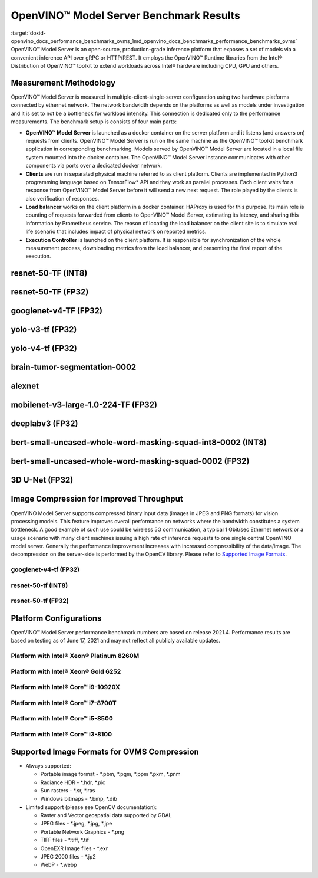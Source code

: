 .. index:: pair: page; OpenVINO™ Model Server Benchmark Results
.. _doxid-openvino_docs_performance_benchmarks_ovms:


OpenVINO™ Model Server Benchmark Results
==========================================

:target:`doxid-openvino_docs_performance_benchmarks_ovms_1md_openvino_docs_benchmarks_performance_benchmarks_ovms` OpenVINO™ Model Server is an open-source, production-grade inference platform that exposes a set of models via a convenient inference API over gRPC or HTTP/REST. It employs the OpenVINO™ Runtime libraries from the Intel® Distribution of OpenVINO™ toolkit to extend workloads across Intel® hardware including CPU, GPU and others.

.. image:: performance_benchmarks_ovms_01.png
	:alt: OpenVINO™ Model Server

Measurement Methodology
~~~~~~~~~~~~~~~~~~~~~~~

OpenVINO™ Model Server is measured in multiple-client-single-server configuration using two hardware platforms connected by ethernet network. The network bandwidth depends on the platforms as well as models under investigation and it is set to not be a bottleneck for workload intensity. This connection is dedicated only to the performance measurements. The benchmark setup is consists of four main parts:

.. image:: performance_benchmarks_ovms_02.png
	:alt: OVMS Benchmark Setup Diagram

* **OpenVINO™ Model Server** is launched as a docker container on the server platform and it listens (and answers on) requests from clients. OpenVINO™ Model Server is run on the same machine as the OpenVINO™ toolkit benchmark application in corresponding benchmarking. Models served by OpenVINO™ Model Server are located in a local file system mounted into the docker container. The OpenVINO™ Model Server instance communicates with other components via ports over a dedicated docker network.

* **Clients** are run in separated physical machine referred to as client platform. Clients are implemented in Python3 programming language based on TensorFlow\* API and they work as parallel processes. Each client waits for a response from OpenVINO™ Model Server before it will send a new next request. The role played by the clients is also verification of responses.

* **Load balancer** works on the client platform in a docker container. HAProxy is used for this purpose. Its main role is counting of requests forwarded from clients to OpenVINO™ Model Server, estimating its latency, and sharing this information by Prometheus service. The reason of locating the load balancer on the client site is to simulate real life scenario that includes impact of physical network on reported metrics.

* **Execution Controller** is launched on the client platform. It is responsible for synchronization of the whole measurement process, downloading metrics from the load balancer, and presenting the final report of the execution.

resnet-50-TF (INT8)
~~~~~~~~~~~~~~~~~~~

.. image:: throughput_ovms_resnet50_int8.png

resnet-50-TF (FP32)
~~~~~~~~~~~~~~~~~~~

.. image:: throughput_ovms_resnet50_fp32_bs_1.png

googlenet-v4-TF (FP32)
~~~~~~~~~~~~~~~~~~~~~~

.. image:: throughput_ovms_googlenet4_fp32.png

yolo-v3-tf (FP32)
~~~~~~~~~~~~~~~~~

.. image:: throughput_ovms_yolo3_fp32.png

yolo-v4-tf (FP32)
~~~~~~~~~~~~~~~~~

.. image:: throughput_ovms_yolo4_fp32.png

brain-tumor-segmentation-0002
~~~~~~~~~~~~~~~~~~~~~~~~~~~~~

.. image:: throughput_ovms_braintumorsegmentation.png

alexnet
~~~~~~~

.. image:: throughput_ovms_alexnet.png

mobilenet-v3-large-1.0-224-TF (FP32)
~~~~~~~~~~~~~~~~~~~~~~~~~~~~~~~~~~~~

.. image:: throughput_ovms_mobilenet3large_fp32.png

deeplabv3 (FP32)
~~~~~~~~~~~~~~~~

.. image:: throughput_ovms_deeplabv3_fp32.png

bert-small-uncased-whole-word-masking-squad-int8-0002 (INT8)
~~~~~~~~~~~~~~~~~~~~~~~~~~~~~~~~~~~~~~~~~~~~~~~~~~~~~~~~~~~~

.. image:: throughput_ovms_bertsmall_int8.png

bert-small-uncased-whole-word-masking-squad-0002 (FP32)
~~~~~~~~~~~~~~~~~~~~~~~~~~~~~~~~~~~~~~~~~~~~~~~~~~~~~~~

.. image:: throughput_ovms_bertsmall_fp32.png

3D U-Net (FP32)
~~~~~~~~~~~~~~~

.. image:: throughput_ovms_3dunet.png

Image Compression for Improved Throughput
~~~~~~~~~~~~~~~~~~~~~~~~~~~~~~~~~~~~~~~~~

OpenVINO Model Server supports compressed binary input data (images in JPEG and PNG formats) for vision processing models. This feature improves overall performance on networks where the bandwidth constitutes a system bottleneck. A good example of such use could be wireless 5G communication, a typical 1 Gbit/sec Ethernet network or a usage scenario with many client machines issuing a high rate of inference requests to one single central OpenVINO model server. Generally the performance improvement increases with increased compressibility of the data/image. The decompression on the server-side is performed by the OpenCV library. Please refer to `Supported Image Formats <#supported-image-formats-for-ovms-compression>`__.

googlenet-v4-tf (FP32)
----------------------

.. image:: throughput_ovms_1gbps_googlenet4_fp32.png

resnet-50-tf (INT8)
-------------------

.. image:: throughput_ovms_1gbps_resnet50_int8.png

resnet-50-tf (FP32)
-------------------

.. image:: throughput_ovms_1gbps_resnet50_fp32.png

Platform Configurations
~~~~~~~~~~~~~~~~~~~~~~~

OpenVINO™ Model Server performance benchmark numbers are based on release 2021.4. Performance results are based on testing as of June 17, 2021 and may not reflect all publicly available updates.

Platform with Intel® Xeon® Platinum 8260M
-------------------------------------------

.. raw:: html

    <table class="table">
      <tr>
        <th></th>
        <th><strong>Server Platform</strong></th>
        <th><strong>Client Platform</strong></th>
      </tr>
      <tr>
        <td><strong>Motherboard</strong></td>
        <td>Inspur YZMB-00882-104 NF5280M5</td>
        <td>Intel® Server Board S2600WF H48104-872</td>
      </tr>
      <tr>
        <td><strong>Memory</strong></td>
        <td>Samsung 16 x 16GB @ 2666 MT/s DDR4</td>
        <td>Hynix 16 x 16GB @ 2666 MT/s DDR4</td>
      </tr>
      <tr>
        <td><strong>CPU</strong></td>
        <td>Intel® Xeon® Platinum 8260M CPU @ 2.40GHz</td>
        <td>Intel® Xeon® Gold 6252 CPU @ 2.10GHz</td>
      </tr>
      <tr>
        <td><strong>Selected CPU Flags</strong></td>
        <td>Hyper Threading, Turbo Boost, DL Boost</td>
        <td>Hyper Threading, Turbo Boost, DL Boost</td>
      </tr>
      <tr>
        <td><strong>CPU Thermal Design Power</strong></td>
        <td>162 W</td>
        <td>150 W</td>
      </tr>
      <tr>
        <td><strong>Operating System</strong></td>
        <td>Ubuntu 20.04.2 LTS</td>
        <td>Ubuntu 20.04.2 LTS</td>
      </tr>
      <tr>
        <td><strong>Kernel Version</strong></td>
        <td>5.4.0-54-generic</td>
        <td>5.4.0-65-generic</td>
      </tr>
      <tr>
        <td><strong>BIOS Vendor</strong></td>
        <td>American Megatrends Inc.</td>
        <td>Intel® Corporation</td>
      </tr>
      <tr>
        <td><strong>BIOS Version & Release</strong></td>
        <td>4.1.16, date: 06/23/2020</td>
        <td>SE5C620.86B.02.01, date: 03/26/2020</td>
      </tr>
      <tr>
        <td><strong>Docker Version</strong></td>
        <td>20.10.3</td>
        <td>20.10.3</td>
      </tr>
      <tr>
        <td><strong>Network Speed</strong></td>
        <td colspan="2">40 Gb/s</td>
      </tr>
    </table>

Platform with Intel® Xeon® Gold 6252
--------------------------------------

.. raw:: html

    <table class="table">
      <tr>
        <th></th>
        <th><strong>Server Platform</strong></th>
        <th><strong>Client Platform</strong></th>
      </tr>
      <tr>
        <td><strong>Motherboard</strong></td>
        <td>Intel® Server Board S2600WF H48104-872</td>
        <td>Inspur YZMB-00882-104 NF5280M5</td>
      </tr>
      <tr>
        <td><strong>Memory</strong></td>
        <td>Hynix 16 x 16GB @ 2666 MT/s DDR4</td>
        <td>Samsung 16 x 16GB @ 2666 MT/s DDR4</td>
      </tr>
      <tr>
        <td><strong>CPU</strong></td>
        <td>Intel® Xeon® Gold 6252 CPU @ 2.10GHz</td>
        <td>Intel® Xeon® Platinum 8260M CPU @ 2.40GHz</td>
      </tr>
      <tr>
        <td><strong>Selected CPU Flags</strong></td>
        <td>Hyper Threading, Turbo Boost, DL Boost</td>
        <td>Hyper Threading, Turbo Boost, DL Boost</td>
      </tr>
      <tr>
        <td><strong>CPU Thermal Design Power</strong></td>
        <td>150 W</td>
        <td>162 W</td>
    </tr>
      <tr>
        <td><strong>Operating System</strong></td>
        <td>Ubuntu 20.04.2 LTS</td>
        <td>Ubuntu 20.04.2 LTS</td>
      </tr>
      <tr>
        <td><strong>Kernel Version</strong></td>
        <td>5.4.0-65-generic</td>
        <td>5.4.0-54-generic</td>
      </tr>
      <tr>
        <td><strong>BIOS Vendor</strong></td>
        <td>Intel® Corporation</td>
        <td>American Megatrends Inc.</td>
      </tr>
      <tr>
        <td><strong>BIOS Version and Release Date</strong></td>
        <td>SE5C620.86B.02.01, date: 03/26/2020</td>
        <td>4.1.16, date: 06/23/2020</td>
      </tr>
      <tr>
        <td><strong>Docker Version</strong></td>
        <td>20.10.3</td>
        <td>20.10.3</td>
      </tr>
      <tr>
        <td><strong>Network Speed</strong></td>
        <td colspan="2" align="center">40 Gb/s</td>
      </tr>
    </table>

Platform with Intel® Core™ i9-10920X
---------------------------------------

.. raw:: html

    <table class="table">
    <tr>
      <th></th>
      <th><strong>Server Platform</strong></th>
      <th><strong>Client Platform</strong></th>
    </tr>
    <tr>
      <td><strong>Motherboard</strong></td>
      <td>ASUSTeK COMPUTER INC. PRIME X299-A II</td>
      <td>ASUSTeK COMPUTER INC. PRIME Z370-P</td>
    </tr>
    <tr>
      <td><strong>Memory</strong></td>
      <td>Corsair 4 x 16GB @ 2666 MT/s DDR4</td>
      <td>Corsair 4 x 16GB @ 2133 MT/s DDR4</td>
    </tr>
    <tr>
      <td><strong>CPU</strong></td>
      <td>Intel® Core™ i9-10920X CPU @ 3.50GHz</td>
      <td>Intel® Core™ i7-8700T CPU @ 2.40GHz</td>
    </tr>
    <tr>
      <td><strong>Selected CPU Flags</strong></td>
      <td>Hyper Threading, Turbo Boost, DL Boost</td>
      <td>Hyper Threading, Turbo Boost</td>
    </tr>
    <tr>
      <td><strong>CPU Thermal Design Power</strong></td>
      <td>165 W</td>
      <td>35 W</td>
    </tr>
    <tr>
      <td><strong>Operating System</strong></td>
      <td>Ubuntu 20.04.1 LTS</td>
      <td>Ubuntu 20.04.1 LTS</td>
    </tr>
    <tr>
      <td><strong>Kernel Version</strong></td>
      <td>5.4.0-52-generic</td>
      <td>5.4.0-56-generic</td>
    </tr>
    <tr>
      <td><strong>BIOS Vendor</strong></td>
      <td>American Megatrends Inc.</td>
      <td>American Megatrends Inc.</td>
    </tr>
    <tr>
      <td><strong>BIOS Version and Release Date</strong></td>
      <td>0603, date: 03/05/2020</td>
      <td>2401, date: 07/15/2019</td>
    </tr>
    <tr>
      <td><strong>Docker Version</strong></td>
      <td>19.03.13</td>
      <td>19.03.14</td>
    </tr>
    </tr>
    <tr>
      <td><strong>Network Speed</strong></td>
      <td colspan="2" align="center">10 Gb/s</td>
    </tr>
    </table>

Platform with Intel® Core™ i7-8700T
--------------------------------------

.. raw:: html

    <table class="table">
    <tr>
      <th></th>
      <th><strong>Server Platform</strong></th>
      <th><strong>Client Platform</strong></th>
    </tr>
    <tr>
      <td><strong>Motherboard</strong></td>
      <td>ASUSTeK COMPUTER INC. PRIME Z370-P</td>
      <td>ASUSTeK COMPUTER INC. PRIME X299-A II</td>
    </tr>
    <tr>
      <td><strong>Memory</strong></td>
      <td>Corsair 4 x 16GB @ 2133 MT/s DDR4</td>
      <td>Corsair 4 x 16GB @ 2666 MT/s DDR4</td>
    </tr>
    <tr>
      <td><strong>CPU</strong></td>
      <td>Intel® Core™ i7-8700T CPU @ 2.40GHz</td>
      <td>Intel® Core™ i9-10920X CPU @ 3.50GHz</td>
    </tr>
    <tr>
      <td><strong>Selected CPU Flags</strong></td>
      <td>Hyper Threading, Turbo Boost</td>
      <td>Hyper Threading, Turbo Boost, DL Boost</td>
    </tr>
    <tr>
      <td><strong>CPU Thermal Design Power</strong></td>
      <td>35 W</td>
      <td>165 W</td>
    </tr>
    <tr>
      <td><strong>Operating System</strong></td>
      <td>Ubuntu 20.04.1 LTS</td>
      <td>Ubuntu 20.04.1 LTS</td>
    </tr>
    <tr>
      <td><strong>Kernel Version</strong></td>
      <td>5.4.0-56-generic</td>
      <td>5.4.0-52-generic</td>
    </tr>
    <tr>
      <td><strong>BIOS Vendor</strong></td>
      <td>American Megatrends Inc.</td>
      <td>American Megatrends Inc.</td>
    </tr>
    <tr>
      <td><strong>BIOS Version and Release Date</strong></td>
      <td>2401, date: 07/15/2019</td>
      <td>0603, date: 03/05/2020</td>
    </tr>
    <tr>
      <td><strong>Docker Version</strong></td>
      <td>19.03.14</td>
      <td>19.03.13</td>
    </tr>
    </tr>
    <tr>
      <td><strong>Network Speed</strong></td>
      <td colspan="2" align="center">10 Gb/s</td>
    </tr>
    </table>

Platform with Intel® Core™ i5-8500
-------------------------------------

.. raw:: html

    <table class="table">
    <tr>
      <th></th>
      <th><strong>Server Platform</strong></th>
      <th><strong>Client Platform</strong></th>
    </tr>
    <tr>
      <td><strong>Motherboard</strong></td>
      <td>ASUSTeK COMPUTER INC. PRIME Z370-A</td>
      <td>Gigabyte Technology Co., Ltd. Z390 UD</td>
    </tr>
    <tr>
      <td><strong>Memory</strong></td>
      <td>Corsair 2 x 16GB @ 2133 MT/s DDR4</td>
      <td>029E 4 x 8GB @ 2400 MT/s DDR4</td>
    </tr>
    <tr>
      <td><strong>CPU</strong></td>
      <td>Intel® Core™ i5-8500 CPU @ 3.00GHz</td>
      <td>Intel® Core™ i3-8100 CPU @ 3.60GHz</td>
    </tr>
    <tr>
      <td><strong>Selected CPU Flags</strong></td>
      <td>Turbo Boost</td>
      <td>-</td>
    </tr>
    <tr>
      <td><strong>CPU Thermal Design Power</strong></td>
      <td>65 W</td>
      <td>65 W</td>
    </tr>
    <tr>
      <td><strong>Operating System</strong></td>
      <td>Ubuntu 20.04.1 LTS</td>
      <td>Ubuntu 20.04.1 LTS</td>
    </tr>
    <tr>
      <td><strong>Kernel Version</strong></td>
      <td>5.4.0-52-generic</td>
      <td>5.4.0-52-generic</td>
    </tr>
    <tr>
      <td><strong>BIOS Vendor</strong></td>
      <td>American Megatrends Inc.</td>
      <td>American Megatrends Inc.</td>
    </tr>
    <tr>
      <td><strong>BIOS Version and Release Date</strong></td>
      <td>2401, date: 07/12/2019</td>
      <td>F10j, date: 09/16/2020</td>
    </tr>
    <tr>
      <td><strong>Docker Version</strong></td>
      <td>19.03.13</td>
      <td>20.10.0</td>
    </tr>
    </tr>
    <tr>
      <td><strong>Network Speed</strong></td>
      <td colspan="2" align="center">40 Gb/s</td>
    </tr>
    </table>

Platform with Intel® Core™ i3-8100
-------------------------------------

.. raw:: html

    <table class="table">
    <tr>
      <th></th>
      <th><strong>Server Platform</strong></th>
      <th><strong>Client Platform</strong></th>
    </tr>
    <tr>
      <td><strong>Motherboard</strong></td>
      <td>Gigabyte Technology Co., Ltd. Z390 UD</td>
      <td>ASUSTeK COMPUTER INC. PRIME Z370-A</td>
    </tr>
    <tr>
      <td><strong>Memory</strong></td>
      <td>029E 4 x 8GB @ 2400 MT/s DDR4</td>
      <td>Corsair 2 x 16GB @ 2133 MT/s DDR4</td>
    </tr>
    <tr>
      <td><strong>CPU</strong></td>
      <td>Intel® Core™ i3-8100 CPU @ 3.60GHz</td>
      <td>Intel® Core™ i5-8500 CPU @ 3.00GHz</td>
    </tr>
    <tr>
      <td><strong>Selected CPU Flags</strong></td>
      <td>-</td>
      <td>Turbo Boost</td>
    </tr>
    <tr>
      <td><strong>CPU Thermal Design Power</strong></td>
      <td>65 W</td>
      <td>65 W</td>
    </tr>
    <tr>
      <td><strong>Operating System</strong></td>
      <td>Ubuntu 20.04.1 LTS</td>
      <td>Ubuntu 20.04.1 LTS</td>
    </tr>
    <tr>
      <td><strong>Kernel Version</strong></td>
      <td>5.4.0-52-generic</td>
      <td>5.4.0-52-generic</td>
    </tr>
    <tr>
      <td><strong>BIOS Vendor</strong></td>
      <td>American Megatrends Inc.</td>
      <td>American Megatrends Inc.</td>
    </tr>
    <tr>
      <td><strong>BIOS Version and Release Date</strong></td>
      <td>F10j, date: 09/16/2020</td>
      <td>2401, date: 07/12/2019</td>
    </tr>
    <tr>
      <td><strong>Docker Version</strong></td>
      <td>20.10.0</td>
      <td>19.03.13</td>
    </tr>
    </tr>
    <tr>
      <td><strong>Network Speed</strong></td>
      <td colspan="2" align="center">40 Gb/s</td>
    </tr>
    </table>

Supported Image Formats for OVMS Compression
~~~~~~~~~~~~~~~~~~~~~~~~~~~~~~~~~~~~~~~~~~~~

* Always supported:
  
  * Portable image format - \*.pbm, \*.pgm, \*.ppm \*.pxm, \*.pnm
  
  * Radiance HDR - \*.hdr, \*.pic
  
  * Sun rasters - \*.sr, \*.ras
  
  * Windows bitmaps - \*.bmp, \*.dib

* Limited support (please see OpenCV documentation):
  
  * Raster and Vector geospatial data supported by GDAL
  
  * JPEG files - \*.jpeg, \*.jpg, \*.jpe
  
  * Portable Network Graphics - \*.png
  
  * TIFF files - \*.tiff, \*.tif
  
  * OpenEXR Image files - \*.exr
  
  * JPEG 2000 files - \*.jp2
  
  * WebP - \*.webp

